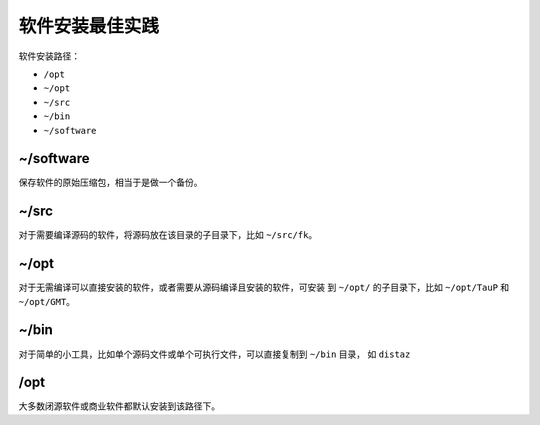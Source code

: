 软件安装最佳实践
================

软件安装路径：

- ``/opt``
- ``~/opt``
- ``~/src``
- ``~/bin``
- ``~/software``

~/software
----------

保存软件的原始压缩包，相当于是做一个备份。

~/src
-----

对于需要编译源码的软件，将源码放在该目录的子目录下，比如 ``~/src/fk``\ 。

~/opt
-----

对于无需编译可以直接安装的软件，或者需要从源码编译且安装的软件，可安装
到 ``~/opt/`` 的子目录下，比如 ``~/opt/TauP`` 和 ``~/opt/GMT``\ 。

~/bin
-----

对于简单的小工具，比如单个源码文件或单个可执行文件，可以直接复制到 ``~/bin`` 目录，
如 ``distaz``

/opt
----

大多数闭源软件或商业软件都默认安装到该路径下。
